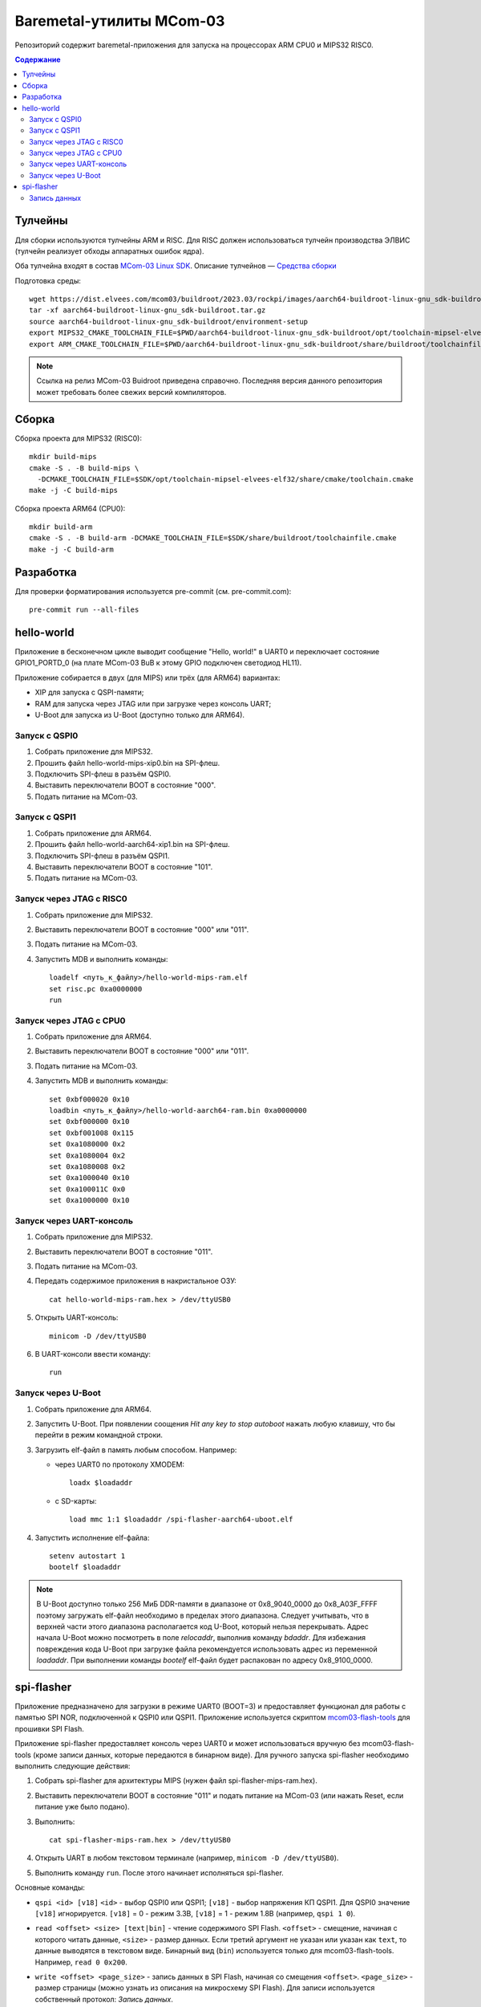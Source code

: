 =========================
Baremetal-утилиты MCom-03
=========================

Репозиторий содержит baremetal-приложения для запуска на процессорах ARM CPU0 и MIPS32 RISC0.

.. contents:: Содержание

Тулчейны
========

Для сборки используются тулчейны ARM и RISC. Для RISC должен использоваться тулчейн производства
ЭЛВИС (тулчейн реализует обходы аппаратных ошибок ядра).

Оба тулчейна входят в состав `MCom-03 Linux SDK <https://dist.elvees.com/mcom03/docs/linux-sdk/>`_.
Описание тулчейнов — `Средства сборки <https://dist.elvees.com/mcom03/docs/linux-sdk/2023.03/components/buildroot.html#toolchain>`_

Подготовка среды::

  wget https://dist.elvees.com/mcom03/buildroot/2023.03/rockpi/images/aarch64-buildroot-linux-gnu_sdk-buildroot.tar.gz
  tar -xf aarch64-buildroot-linux-gnu_sdk-buildroot.tar.gz
  source aarch64-buildroot-linux-gnu_sdk-buildroot/environment-setup
  export MIPS32_CMAKE_TOOLCHAIN_FILE=$PWD/aarch64-buildroot-linux-gnu_sdk-buildroot/opt/toolchain-mipsel-elvees-elf32/share/cmake/toolchain.cmake
  export ARM_CMAKE_TOOLCHAIN_FILE=$PWD/aarch64-buildroot-linux-gnu_sdk-buildroot/share/buildroot/toolchainfile.cmake

.. note:: Ссылка на релиз MCom-03 Buidroot приведена справочно. Последняя версия данного репозитория
   может требовать более свежих версий компиляторов.

Сборка
======

Сборка проекта для MIPS32 (RISC0)::

  mkdir build-mips
  cmake -S . -B build-mips \
    -DCMAKE_TOOLCHAIN_FILE=$SDK/opt/toolchain-mipsel-elvees-elf32/share/cmake/toolchain.cmake
  make -j -C build-mips

Сборка проекта ARM64 (CPU0)::

  mkdir build-arm
  cmake -S . -B build-arm -DCMAKE_TOOLCHAIN_FILE=$SDK/share/buildroot/toolchainfile.cmake
  make -j -C build-arm

Разработка
==========

Для проверки форматирования используется pre-commit (см. pre-commit.com)::

  pre-commit run --all-files

hello-world
===========

Приложение в бесконечном цикле выводит сообщение "Hello, world!" в UART0 и
переключает состояние GPIO1_PORTD_0 (на плате MCom-03 BuB к этому GPIO подключен
светодиод HL11).

Приложение собирается в двух (для MIPS) или трёх (для ARM64) вариантах:

* XIP для запуска с QSPI-памяти;
* RAM для запуска через JTAG или при загрузке через консоль UART;
* U-Boot для запуска из U-Boot (доступно только для ARM64).

Запуск с QSPI0
--------------

#. Собрать приложение для MIPS32.
#. Прошить файл hello-world-mips-xip0.bin на SPI-флеш.
#. Подключить SPI-флеш в разъём QSPI0.
#. Выставить переключатели BOOT в состояние "000".
#. Подать питание на MCom-03.

Запуск с QSPI1
--------------

#. Собрать приложение для ARM64.
#. Прошить файл hello-world-aarch64-xip1.bin на SPI-флеш.
#. Подключить SPI-флеш в разъём QSPI1.
#. Выставить переключатели BOOT в состояние "101".
#. Подать питание на MCom-03.

Запуск через JTAG с RISC0
-------------------------

#. Собрать приложение для MIPS32.
#. Выставить переключатели BOOT в состояние "000" или "011".
#. Подать питание на MCom-03.
#. Запустить MDB и выполнить команды::

     loadelf <путь_к_файлу>/hello-world-mips-ram.elf
     set risc.pc 0xa0000000
     run

Запуск через JTAG с CPU0
-------------------------

#. Собрать приложение для ARM64.
#. Выставить переключатели BOOT в состояние "000" или "011".
#. Подать питание на MCom-03.
#. Запустить MDB и выполнить команды::

     set 0xbf000020 0x10
     loadbin <путь_к_файлу>/hello-world-aarch64-ram.bin 0xa0000000
     set 0xbf000000 0x10
     set 0xbf001008 0x115
     set 0xa1080000 0x2
     set 0xa1080004 0x2
     set 0xa1080008 0x2
     set 0xa1000040 0x10
     set 0xa100011C 0x0
     set 0xa1000000 0x10

Запуск через UART-консоль
-------------------------

#. Собрать приложение для MIPS32.
#. Выставить переключатели BOOT в состояние "011".
#. Подать питание на MCom-03.
#. Передать содержимое приложения в накристальное ОЗУ::

     cat hello-world-mips-ram.hex > /dev/ttyUSB0

#. Открыть UART-консоль::

     minicom -D /dev/ttyUSB0

#. В UART-консоли ввести команду::

     run

Запуск через U-Boot
-------------------

#. Собрать приложение для ARM64.
#. Запустить U-Boot. При появлении соощения *Hit any key to stop autoboot* нажать любую клавишу,
   что бы перейти в режим командной строки.
#. Загрузить elf-файл в память любым способом. Например:

   * через UART0 по протоколу XMODEM::

       loadx $loadaddr

   * с SD-карты::

       load mmc 1:1 $loadaddr /spi-flasher-aarch64-uboot.elf

#. Запустить исполнение elf-файла::

     setenv autostart 1
     bootelf $loadaddr

.. note:: В U-Boot доступно только 256 МиБ DDR-памяти в диапазоне от 0x8_9040_0000 до 0x8_A03F_FFFF
   поэтому загружать elf-файл необходимо в пределах этого диапазона. Следует учитывать, что
   в верхней части этого диапазона располагается код U-Boot, который нельзя перекрывать.
   Адрес начала U-Boot можно посмотреть в поле `relocaddr`, выполнив команду `bdaddr`.
   Для избежания повреждения кода U-Boot при загрузке файла рекомендуется использовать
   адрес из переменной `loadaddr`. При выполнении команды `bootelf` elf-файл будет распакован
   по адресу 0x8_9100_0000.

spi-flasher
===========

Приложение предназначено для загрузки в режиме UART0 (BOOT=3) и предоставляет функционал для
работы с памятью SPI NOR, подключенной к QSPI0 или QSPI1. Приложение используется скриптом
`mcom03-flash-tools`__ для прошивки SPI Flash.

__ https://gerrit.elvees.com/gitweb?p=mcom03%2Fflash-tools.git;a=summary

Приложение spi-flasher предоставляет консоль через UART0 и может использоваться вручную без
mcom03-flash-tools (кроме записи данных, которые передаются в бинарном виде). Для ручного
запуска spi-flasher необходимо выполнить следующие действия:

#. Собрать spi-flasher для архитектуры MIPS (нужен файл spi-flasher-mips-ram.hex).
#. Выставить переключатели BOOT в состояние "011" и подать питание на MCom-03 (или нажать Reset,
   если питание уже было подано).
#. Выполнить::

    cat spi-flasher-mips-ram.hex > /dev/ttyUSB0

#. Открыть UART в любом текстовом терминале (например, ``minicom -D /dev/ttyUSB0``).
#. Выполнить команду ``run``. После этого начинает исполняться spi-flasher.

Основные команды:

* ``qspi <id> [v18]``
  ``<id>`` - выбор QSPI0 или QSPI1;
  ``[v18]`` - выбор напряжения КП QSPI1. Для QSPI0 значение ``[v18]`` игнорируется.
  ``[v18]`` = 0 - режим 3.3В, ``[v18]`` = 1 - режим 1.8В (например, ``qspi 1 0``).
* ``read <offset> <size> [text|bin]`` - чтение содержимого SPI Flash.
  ``<offset>`` - смещение, начиная с которого читать данные, ``<size>`` - размер данных.
  Если третий аргумент не указан или указан как ``text``, то данные выводятся в текстовом виде.
  Бинарный вид (``bin``) используется только для mcom03-flash-tools. Например, ``read 0 0x200``.
* ``write <offset> <page_size>`` - запись данных в SPI Flash, начиная со смещения ``<offset>``.
  ``<page_size>`` - размер страницы (можно узнать из описания на микросхему SPI Flash).
  Для записи используется собственный протокол: `Запись данных`.
* ``erase <offset>`` - очистка сектора, начинающегося со смещения ``<offset>``. Размер сектора
  зависит от конкретной флеш-памяти (для S25FL128S сектор имеет размер 64 КиБ).
* ``readcrc <offset> <size>`` - посчитать и вывести в консоль CRC16 для ``<size>`` байт данных,
  начиная со смещения ``<offset>``.
* ``custom <tx_data> <rx_size>`` - отправка на SPI Flash данных ``<tx_data>`` и вывод ``<rx_size>``
  байт ответа. ``<tx_data>`` - это набор байт, записанных слитно в 16-ричном представлении. Перед
  ``<tx_data>`` можно не указывать ``0x``. Например, команда ``custom 0b00020000 64`` или
  ``custom 0x0b00020000 64`` отправит на SPI 5 байт ``[0b, 00, 02, 00, 00]`` (команда FAST_READ,
  адрес 0x200 и один dummy-байт) и прочитает 64 байта ответа. ``<rx_size>`` может быть любым
  неотрицательным целым числом.
* ``bootrom`` - прыжок в код BootROM. Это действие выглядит как перезагрузка. Доступно только для
  сборки под процессор MIPS. Для тестирвоания команды можно использовать следующий код::

    # загрузить SPI Flasher в память и запустить
    cat spi-flasher-mips-ram.hex > /dev/ttyUSB0
    sleep 1
    echo "run" > /dev/ttyUSB0

    # проверить, что запускается именно SPI Flasher и он знает команду "bootrom"
    echo -e "help\r" > /dev/ttyUSB0 & grep "bootrom" /dev/ttyUSB0
    sleep 1

    # выполнить команду "bootrom" и проверить, что запущена именно консоль BootROM
    echo -e "bootrom\r" > /dev/ttyUSB0
    sleep 1
    echo -e "help\r" > /dev/ttyUSB0 & grep "devcommit" /dev/ttyUSB0

* ``exit`` - выход в родительскую программу, из которой был вызван spi-flasher. Доступно только
  для сборки под U-Boot.

Запись данных
-------------

Команда ``write`` указывает смещение и размер страницы. Команда возвращает строку::

  Ready for data
  #

После чего ожидает блоки данных. Структура блока::

  +--------------------------------------------------+
  | len_lo | len_hi | crc_lo | crc_hi | payload .... |
  +--------------------------------------------------+

* ``len_lo`` и ``len_hi`` - младший и старший байты размера данных ``payload`` в байтах (размер
  блока не должен превышать размер страницы, указанный командой ``write``);
* ``crc_lo`` и ``crc_hi`` - младший и старший байты CRC16 от данных ``payload``;
* ``payload`` - данные для записи.

Если размер указан нулевой размер ``payload``, то происходит возврат в консоль.
После передачи последнего байта ``payload`` spi-flasher выдаёт один из ответов:

* символ 'R' - означает, что блок записан и spi-flasher ожидаёт следующий блок;
* символ 'C' - означает, что CRC16 от ``payload`` не соответствует укзанному (данные повредились при
  передаче через UART). В этом случае запись не производилась и можно либо повторить передачу этого
  блока, либо прервать запись и вернуться в консоль, указав нулевой размер данных;
* строка 'E\n<сообщение>\n' - означает, что произошла ошибка.
